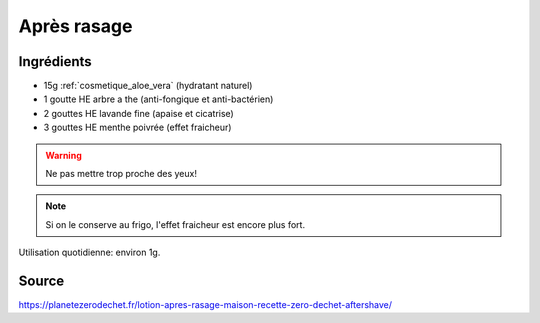 .. index:: cosmétique; Après rasage

.. index:: Aloe vera; Après rasage
.. index:: HE arbre a thé; Après rasage
.. index:: HE lavande fine; Après rasage
.. index:: HE menthe poivrée; Après rasage

.. _cosmetique_apres_rasage:

Après rasage
############


Ingrédients
===========

* 15g :ref:`cosmetique_aloe_vera` (hydratant naturel)
* 1 goutte HE arbre a the (anti-fongique et anti-bactérien)
* 2 gouttes HE lavande fine (apaise et cicatrise)
* 3 gouttes HE menthe poivrée (effet fraicheur)


.. warning:: Ne pas mettre trop proche des yeux!

.. note:: Si on le conserve au frigo, l'effet fraicheur est encore plus fort.

Utilisation quotidienne: environ 1g.


Source
======

https://planetezerodechet.fr/lotion-apres-rasage-maison-recette-zero-dechet-aftershave/
